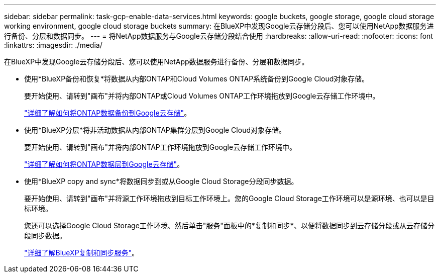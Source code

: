 ---
sidebar: sidebar 
permalink: task-gcp-enable-data-services.html 
keywords: google buckets, google storage, google cloud storage working environment, google cloud storage buckets 
summary: 在BlueXP中发现Google云存储分段后、您可以使用NetApp数据服务进行备份、分层和数据同步。 
---
= 将NetApp数据服务与Google云存储分段结合使用
:hardbreaks:
:allow-uri-read: 
:nofooter: 
:icons: font
:linkattrs: 
:imagesdir: ./media/


[role="lead"]
在BlueXP中发现Google云存储分段后、您可以使用NetApp数据服务进行备份、分层和数据同步。

* 使用*BlueXP备份和恢复*将数据从内部ONTAP和Cloud Volumes ONTAP系统备份到Google Cloud对象存储。
+
要开始使用、请转到"画布"并将内部ONTAP或Cloud Volumes ONTAP工作环境拖放到Google云存储工作环境中。

+
https://docs.netapp.com/us-en/bluexp-backup-recovery/concept-ontap-backup-to-cloud.html["详细了解如何将ONTAP数据备份到Google云存储"^]。

* 使用*BlueXP分层*将非活动数据从内部ONTAP集群分层到Google Cloud对象存储。
+
要开始使用、请转到"画布"并将内部ONTAP工作环境拖放到Google云存储工作环境中。

+
https://docs.netapp.com/us-en/bluexp-tiering/task-tiering-onprem-gcp.html["详细了解如何将ONTAP数据层到Google云存储"^]。

* 使用*BlueXP copy and sync*将数据同步到或从Google Cloud Storage分段同步数据。
+
要开始使用、请转到"画布"并将源工作环境拖放到目标工作环境上。您的Google Cloud Storage工作环境可以是源环境、也可以是目标环境。

+
您还可以选择Google Cloud Storage工作环境、然后单击"服务"面板中的*复制和同步*、以便将数据同步到云存储分段或从云存储分段同步数据。

+
https://docs.netapp.com/us-en/bluexp-copy-sync/concept-cloud-sync.html["详细了解BlueXP复制和同步服务"^]。


